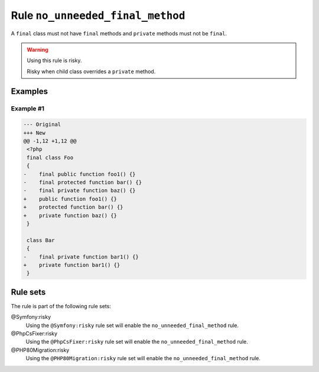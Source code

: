 =================================
Rule ``no_unneeded_final_method``
=================================

A ``final`` class must not have ``final`` methods and ``private`` methods must
not be ``final``.

.. warning:: Using this rule is risky.

   Risky when child class overrides a ``private`` method.

Examples
--------

Example #1
~~~~~~~~~~

.. code-block:: diff

   --- Original
   +++ New
   @@ -1,12 +1,12 @@
    <?php
    final class Foo
    {
   -    final public function foo1() {}
   -    final protected function bar() {}
   -    final private function baz() {}
   +    public function foo1() {}
   +    protected function bar() {}
   +    private function baz() {}
    }

    class Bar
    {
   -    final private function bar1() {}
   +    private function bar1() {}
    }

Rule sets
---------

The rule is part of the following rule sets:

@Symfony:risky
  Using the ``@Symfony:risky`` rule set will enable the ``no_unneeded_final_method`` rule.

@PhpCsFixer:risky
  Using the ``@PhpCsFixer:risky`` rule set will enable the ``no_unneeded_final_method`` rule.

@PHP80Migration:risky
  Using the ``@PHP80Migration:risky`` rule set will enable the ``no_unneeded_final_method`` rule.
